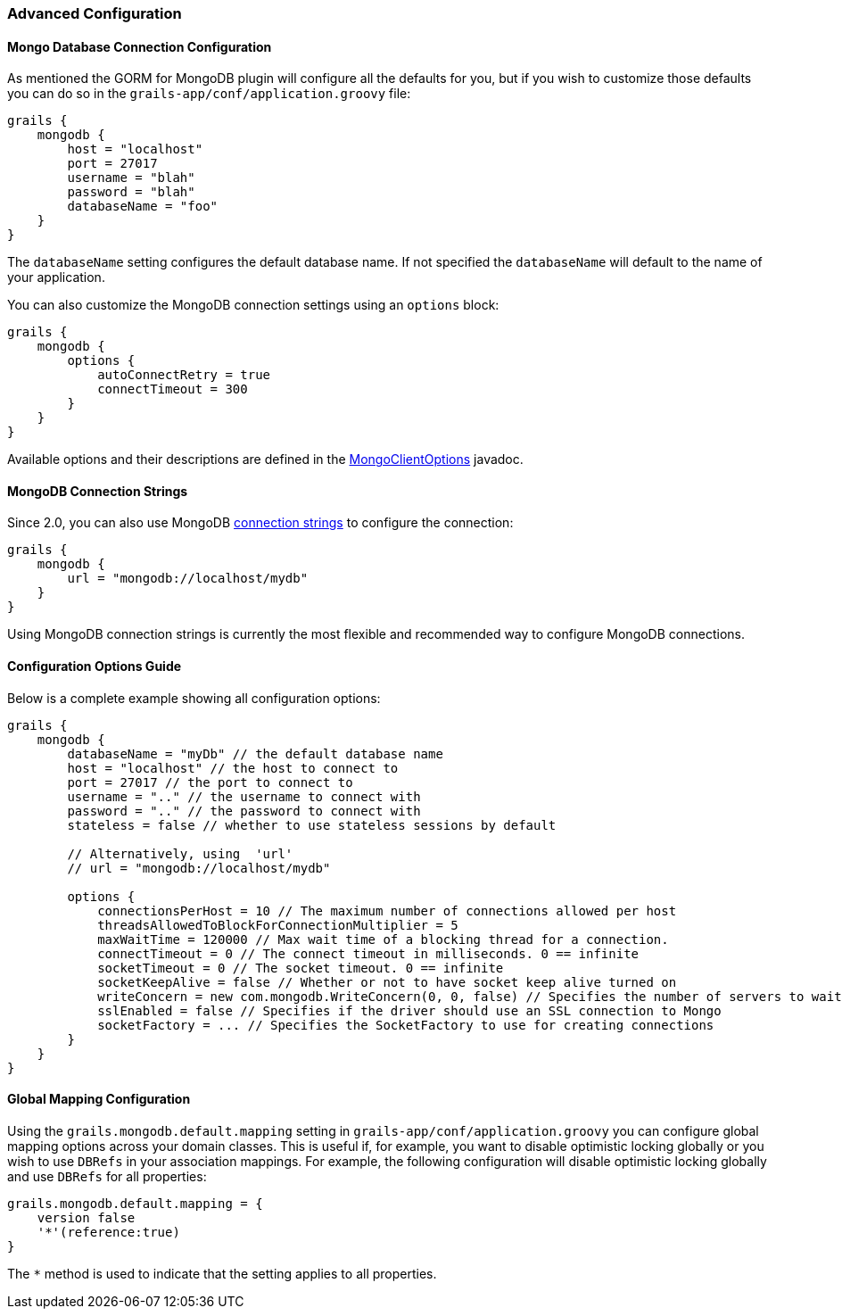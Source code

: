 === Advanced Configuration
==== Mongo Database Connection Configuration


As mentioned the GORM for MongoDB plugin will configure all the defaults for you, but if you wish to customize those defaults you can do so in the `grails-app/conf/application.groovy` file:

[source,groovy]
----
grails {
    mongodb {
        host = "localhost"
        port = 27017
        username = "blah"
        password = "blah"
        databaseName = "foo"
    }
}
----

The `databaseName` setting configures the default database name. If not specified the `databaseName` will default to the name of your application.

You can also customize the MongoDB connection settings using an `options` block:

[source,groovy]
----
grails {
    mongodb {
        options {
            autoConnectRetry = true
            connectTimeout = 300
        }
    }
}
----

Available options and their descriptions are defined in the https://api.mongodb.org/java/current/com/mongodb/MongoClientOptions.html[MongoClientOptions] javadoc.

==== MongoDB Connection Strings


Since 2.0, you can also use MongoDB https://docs.mongodb.org/manual/reference/connection-string/[connection strings] to configure the connection:

[source,groovy]
----
grails {
    mongodb {
        url = "mongodb://localhost/mydb"
    }
}
----

Using MongoDB connection strings is currently the most flexible and recommended way to configure MongoDB connections.



==== Configuration Options Guide


Below is a complete example showing all configuration options:

[source,groovy]
----
grails {
    mongodb {
        databaseName = "myDb" // the default database name
        host = "localhost" // the host to connect to
        port = 27017 // the port to connect to
        username = ".." // the username to connect with
        password = ".." // the password to connect with
        stateless = false // whether to use stateless sessions by default

        // Alternatively, using  'url'
        // url = "mongodb://localhost/mydb"

        options {
            connectionsPerHost = 10 // The maximum number of connections allowed per host
            threadsAllowedToBlockForConnectionMultiplier = 5
            maxWaitTime = 120000 // Max wait time of a blocking thread for a connection.
            connectTimeout = 0 // The connect timeout in milliseconds. 0 == infinite
            socketTimeout = 0 // The socket timeout. 0 == infinite
            socketKeepAlive = false // Whether or not to have socket keep alive turned on
            writeConcern = new com.mongodb.WriteConcern(0, 0, false) // Specifies the number of servers to wait for on the write operation, and exception raising behavior
            sslEnabled = false // Specifies if the driver should use an SSL connection to Mongo
            socketFactory = ... // Specifies the SocketFactory to use for creating connections
        }
    }
}
----



==== Global Mapping Configuration


Using the `grails.mongodb.default.mapping` setting in `grails-app/conf/application.groovy` you can configure global mapping options across your domain classes. This is useful if, for example, you want to disable optimistic locking globally or you wish to use `DBRefs` in your association mappings. For example, the following configuration will disable optimistic locking globally and use `DBRefs` for all properties:

[source,groovy]
----
grails.mongodb.default.mapping = {
    version false
    '*'(reference:true)
}
----

The `*` method is used to indicate that the setting applies to all properties.
